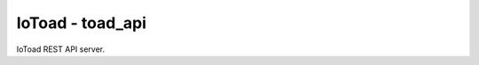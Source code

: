 IoToad - toad_api
------------------

.. image:: https://travis-ci.org/morelab/toad_api.svg?branch=master
    :target: https://travis-ci.org/morelab/toad_api

.. image:: https://codecov.io/gh/morelab/toad_api/branch/master/graph/badge.svg
    :target: https://codecov.io/gh/morelab/toad_api

.. image:: https://img.shields.io/badge/python-3.8-blue.svg
    :target: https://www.python.org/downloads/release/python-380/

.. image:: https://img.shields.io/badge/code%20style-pep8-orange.svg
    :target: https://www.python.org/dev/peps/pep-0008/

.. image:: https://img.shields.io/badge/code%20style-black-000000.svg
    :target: https://github.com/psf/black

.. image:: http://www.mypy-lang.org/static/mypy_badge.svg
    :target: http://mypy-lang.org/

IoToad REST API server.
